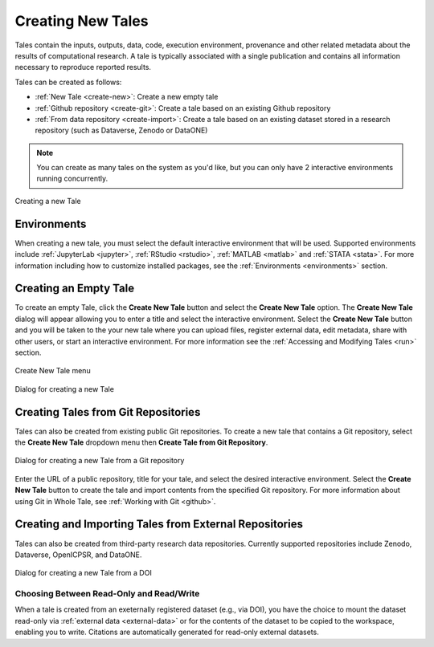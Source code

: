 .. _compose:

Creating New Tales
===================

Tales contain the inputs, outputs, data, code, execution environment, provenance
and other related metadata about the results of computational research. A tale
is typically associated with a single publication and contains all information 
necessary to reproduce reported results.

Tales can be created as follows:

* :ref:`New Tale <create-new>`: Create a new empty tale
* :ref:`Github repository <create-git>`: Create a tale based on an existing Github
  repository
* :ref:`From data repository <create-import>`: Create a tale based on an existing 
  dataset stored in a research repository (such as Dataverse, Zenodo or DataONE)

.. note:: 
   You can create as many tales on the system as you'd like, but you can only have
   2 interactive environments running concurrently.

.. figure:: images/compose/create_overview.png
     :align: center

     Creating a new Tale

Environments
------------
When creating a new tale, you must select the default interactive environment that
will be used. Supported environments include :ref:`JupyterLab <jupyter>`, 
:ref:`RStudio <rstudio>`, :ref:`MATLAB <matlab>` and :ref:`STATA <stata>`. For more
information including how to customize installed packages, see the 
:ref:`Environments <environments>` section.


.. _create-new:

Creating an Empty Tale
----------------------
To create an empty Tale, click the **Create New Tale** button and select the 
**Create New Tale** option. The **Create New Tale** dialog will appear allowing
you to enter a title and select the interactive environment. Select the 
**Create New Tale** button and you will be taken to the your new tale where you 
can upload files, register external data, edit metadata, share with other users,
or start an interactive environment. For more information see the 
:ref:`Accessing and Modifying Tales <run>` section.

.. figure:: images/compose/create_menu.png
     :align: center

     Create New Tale menu

.. figure:: images/compose/create_new_tale.png
     :align: center

     Dialog for creating a new Tale




.. _environment-section:


.. _create-git:

Creating Tales from Git Repositories
------------------------------------
Tales can also be created from existing public Git repositories. To create a new 
tale that contains a Git repository, select the **Create New Tale** dropdown menu 
then **Create Tale from Git Repository**.

.. figure:: images/compose/create_new_git_tale.png
     :align: center

     Dialog for creating a new Tale from a Git repository

Enter the URL of a public repository, title for your tale, and select the desired
interactive environment. Select the **Create New Tale** button to create the tale
and import contents from the specified Git repository. For more information 
about using Git in Whole Tale, see :ref:`Working with Git <github>`.

.. _create-import:

Creating and Importing Tales from External Repositories
-------------------------------------------------------
Tales can also be created from third-party research data repositories. Currently
supported repositories include Zenodo, Dataverse, OpenICPSR, and DataONE. 

.. figure:: images/compose/create_new_tale_doi.png
     :align: center

     Dialog for creating a new Tale from a DOI


Choosing Between Read-Only and Read/Write
~~~~~~~~~~~~~~~~~~~~~~~~~~~~~~~~~~~~~~~~~

When a tale is created from an exeternally registered dataset (e.g., via DOI), 
you have the choice to mount the dataset read-only via :ref:`external data
<external-data>` or for the contents of the dataset to be copied to the
workspace, enabling you to write. Citations are automatically generated for
read-only external datasets.

